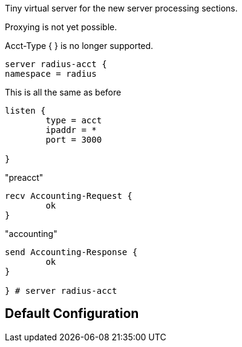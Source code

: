 
Tiny virtual server for the new server processing sections.

Proxying is not yet possible.

Acct-Type { } is no longer supported.

```
server radius-acct {
namespace = radius

```

This is all the same as before

```
listen {
	type = acct
	ipaddr = *
	port = 3000

}

```

"preacct"

```
recv Accounting-Request {
	ok
}

```

"accounting"

```
send Accounting-Response {
	ok
}

} # server radius-acct
```

== Default Configuration

```
```

// Copyright (C) 2025 Network RADIUS SAS.  Licenced under CC-by-NC 4.0.
// This documentation was developed by Network RADIUS SAS.
